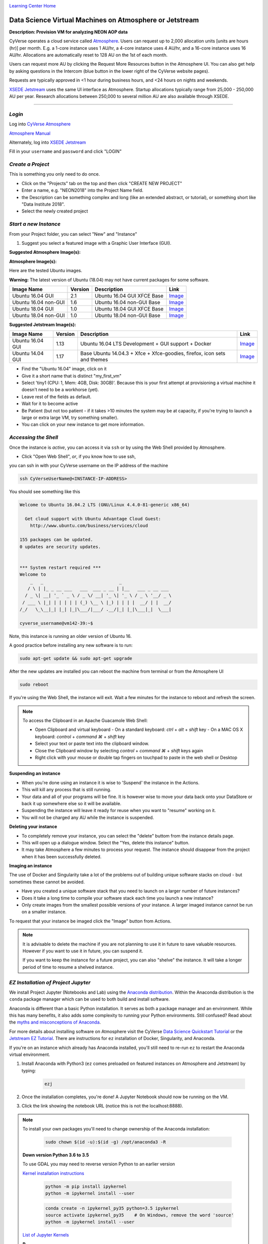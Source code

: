 |CyVerse logo|_

|Home_Icon|_
`Learning Center Home <http://learning.cyverse.org/>`_

Data Science Virtual Machines on Atmosphere or Jetstream
--------------------------------------------------------

**Description: Provision VM for analyzing NEON AOP data**

..
	#### Comment: short text description goes here ####

CyVerse operates a cloud service called `Atmosphere <http://www.cyverse.org/atmosphere>`_. Users can request up to 2,000 allocation units [units are hours (hr)] per month. E.g. a 1-core instance uses 1 AU/hr, a 4-core instance uses 4 AU/hr, and a 16-core instance uses 16 AU/hr. Allocations are automatically reset to 128 AU on the 1st of each month. 

Users can request more AU by clicking the Request More Resources button in the Atmosphere UI. You can also get help by asking questions in the Intercom (blue button in the lower right of the CyVerse website pages). 

|atmo_resources|

|atmo_request|

Requests are typically approved in <1 hour during business hours, and <24 hours on nights and weekends. 

`XSEDE Jetstream <https://portal.xsede.org/jetstream>`_ uses the same UI interface as Atmosphere. Startup allocations typically range from 25,000 - 250,000 AU per year. Research allocations between 250,000 to several million AU are also available through XSEDE. 

----

*Login*
~~~~~~~

Log into `CyVerse Atmosphere <http://atmo.cyverse.org/>`_

`Atmosphere Manual <https://cyverse.github.io/atmosphere-guides/>`_

Alternately, log into `XSEDE Jetstream <https://use.jetstream-cloud.org/application>`_

Fill in your ``username`` and ``password`` and click "LOGIN"
           
*Create a Project*
~~~~~~~~~~~~~~~~~~

This is something you only need to do once.

- Click on the "Projects" tab on the top and then click "CREATE NEW PROJECT"

- Enter a name, e.g. "NEON2018" into the Project Name field.

- the Description can be something complex and long (like an extended abstract, or tutorial), or something short like "Data Institute 2018".

- Select the newly created project

*Start a new Instance*
~~~~~~~~~~~~~~~~~~~~~~

From your Project folder, you can select "New" and "Instance"

1. Suggest you select a featured image with a Graphic User Interface (GUI). 

**Suggested Atmosphere Image(s):**

.. list-table::
    :header-rows: 1

**Atmosphere Image(s):**

Here are the tested Ubuntu images. 

**Warning:** The latest version of Ubuntu (18.04) may not have current packages for some software.

.. list-table::
    :header-rows: 1

    * - Image Name
      - Version
      - Description
      - Link
    * - Ubuntu 16.04 GUI
      - 2.1
      - Ubuntu 16.04 GUI XFCE Base
      -	`Image <https://atmo.cyverse.org/application/images/1453>`_
    * - Ubuntu 16.04 non-GUI
      - 1.6
      - Ubuntu 16.04 non-GUI Base
      -	`Image <https://atmo.cyverse.org/application/images/1420>`_
    * - Ubuntu 18.04 GUI
      - 1.0
      - Ubuntu 18.04 GUI XFCE Base
      -	`Image <https://atmo.cyverse.org/application/images/1556>`_
    * - Ubuntu 18.04 non-GUI
      - 1.0
      - Ubuntu 18.04 non-GUI Base
      -	`Image <https://atmo.cyverse.org/application/images/1552>`_ 

**Suggested Jetstream Image(s):**

.. list-table::
    :header-rows: 1

    * - Image Name
      - Version
      - Description
      - Link
    * - Ubuntu 16.04 GUI
      - 1.13
      - Ubuntu 16.04 LTS Development + GUI support + Docker
      -	`Image <https://use.jetstream-cloud.org/application/images/107>`_
    * - Ubuntu 14.04 GUI
      - 1.17
      - Base Ubuntu 14.04.3 + Xfce + Xfce-goodies, firefox, icon sets and themes
      -	`Image <https://use.jetstream-cloud.org/application/images/54>`_

- Find the "Ubuntu 16.04" image, click on it

- Give it a short name that is distinct "my_first_vm" 

- Select 'tiny1 (CPU: 1, Mem: 4GB, Disk: 30GB)'. Because this is your first attempt at provisioning a virtual machine it doesn't need to be a workhorse (yet). 

- Leave rest of the fields as default.

- Wait for it to become active

- Be Patient (but not too patient - if it takes >10 minutes the system may be at capacity, if you're trying to launch a large or extra large VM, try something smaller).

- You can click on your new instance to get more information.

*Accessing the Shell*
~~~~~~~~~~~~~~~~~~~~~

Once the instance is `active`, you can access it via ``ssh`` or by using the Web Shell provided by Atmosphere. 

- Click "Open Web Shell", *or*, if you know how to use ssh,
you can ssh in with your CyVerse username on the IP address of the machine 

.. code-block:: bash

	ssh CyVerseUserName@<INSTANCE-IP-ADDRESS>

You should see something like this

.. code-block :: bash

	Welcome to Ubuntu 16.04.2 LTS (GNU/Linux 4.4.0-81-generic x86_64)

	  Get cloud support with Ubuntu Advantage Cloud Guest:
	    http://www.ubuntu.com/business/services/cloud

	155 packages can be updated.
	0 updates are security updates.


	*** System restart required ***
	Welcome to
	    _   _                             _
	   / \ | |_ _ __ ___   ___  ___ _ __ | |__   ___ _ __ ___
	  / _ \| __| '_ ` _ \ / _ \/ __| '_ \| '_ \ / _ \ '__/ _ \
	 / ___ \ |_| | | | | | (_) \__ \ |_) | | | |  __/ | |  __/
	/_/   \_\__|_| |_| |_|\___/|___/ .__/|_| |_|\___|_|  \___|
	
	cyverse_username@vm142-39:~$

Note, this instance is running an older version of Ubuntu 16.

A good practice before installing any new software is to run:

.. code-block :: bash

	sudo apt-get update && sudo apt-get upgrade

After the new updates are installed you can reboot the machine from terminal or from the Atmosphere UI

.. code-block :: bash

	sudo reboot

If you're using the Web Shell, the instance will exit. Wait a few minutes for the instance to reboot and refresh the screen.
	
.. Note:: 

	To access the Clipboard in an Apache Guacamole Web Shell:

	- Open Clipboard and virtual keyboard
	  - On a standard keyboard: `ctrl` + `alt` + `shift` key
	  - On a MAC OS X keyboard: `control` + `command ⌘` + `shift` key

	- Select your text or paste text into the clipboard window.

	- Close the Clipboard window by selecting `control` + `command ⌘` + `shift` keys again

	- Right click with your mouse or double tap fingers on touchpad to paste in the web shell or Desktop

**Suspending an instance**

- When you're done using an instance it is wise to 'Suspend' the instance in the Actions. 

- This will kill any process that is still running.

- Your data and all of your programs will be fine. It is however wise to move your data back onto your DataStore or back it up somewhere else so it will be available.

- Suspending the instance will leave it ready for reuse when you want to "resume" working on it.

- You will not be charged any AU while the instance is suspended. 

**Deleting your instance**

- To completely remove your instance, you can select the "delete" buttom from the instance details page. 

- This will open up a dialogue window. Select the "Yes, delete this instance" button.

- It may take Atmosphere a few minutes to process your request. The instance should disappear from the project when it has been successfully deleted. 

**Imaging an instance**

The use of Docker and Singularity take a lot of the problems out of building unique software stacks on cloud - but sometimes these cannot be avoided. 

- Have you created a unique software stack that you need to launch on a larger number of future instances? 

- Does it take a long time to compile your software stack each time you launch a new instance?

- Only create images from the smallest possible versions of your instance. A larger imaged instance cannot be run on a smaller instance.

To request that your instance be imaged click the "Image" button from Actions.

.. Note::

  It is advisable to delete the machine if you are not planning to use it in future to save valuable resources. However if you want to use it in future, you can suspend it.
  
  If you want to keep the instance for a future project, you can also "shelve" the instance. It will take a longer period of time to resume a shelved instance.
  
  
*EZ Installation of Project Jupyter*
~~~~~~~~~~~~~~~~~~~~~~~~~~~~~~~~~~~~

We install Project Jupyter (Notebooks and Lab) using the `Anaconda distribution <https://www.anaconda.com/>`_. Within the Anaconda distribution is the ``conda`` package manager which can be used to both build and install software. 

Anaconda is different than a basic Python installation. It serves as both a package manager and an environment. While this has many benefits, it also adds some complexity to running your Python environments. Still confused? Read about the `myths and misconceptions of Anaconda <http://jakevdp.github.io/blog/2016/08/25/conda-myths-and-misconceptions/>`_.

For more details about installing software on Atmosphere visit the CyVerse `Data Science Quickstart Tutorial <https://cyverse-ez-quickstart.readthedocs-hosted.com/en/latest/>`_ or the `Jetstream EZ Tutorial <https://iujetstream.atlassian.net/wiki/spaces/JWT/pages/348586006/Jetstream+Atmosphere+EZ+tools>`_. There are instructions for ``ez`` installation of Docker, Singularity, and Anaconda.

If you're on an instance which already has Anaconda installed, you'll still need to re-run ``ez`` to restart the Anaconda virtual environment. 

1. Install Anaconda with Python3 (``ez`` comes preloaded on featured instances on Atmosphere and Jetstream) by typing:

	.. code-block :: bash

		ezj

2. Once the installation completes, you're done! A Jupyter Notebook should now be running on the VM.

|notebook_terminal|

3. Click the link showing the notebook URL (notice this is not the localhost:8888). 

.. Note::

	To install your own packages you'll need to change ownership of the Anaconda installation:

		.. code-block :: bash

			sudo chown $(id -u):$(id -g) /opt/anaconda3 -R
        
	**Down version Python 3.6 to 3.5**
	
	To use GDAL you may need to reverse version Python to an earlier version
	
	`Kernel installation instructions <https://ipython.readthedocs.io/en/stable/install/kernel_install.html/>`_
	
		.. code-block :: bash
			
			python -m pip install ipykernel
			python -m ipykernel install --user
			
		.. code-block :: bash

			conda create -n ipykernel_py35 python=3.5 ipykernel
			source activate ipykernel_py35    # On Windows, remove the word 'source'
			python -m ipykernel install --user
	
	
	`List of Jupyter Kernels <https://github.com/jupyter/jupyter/wiki/Jupyter-kernels/>`_
	
	**R**
	
		.. code-block :: bash
		
			conda install -c r irkernel
	
	**JavaScript** 
	
		.. code-block :: bash
		
			sudo apt-get install nodejs-legacy npm ipython ipython-notebook
			sudo npm install -g ijavascript
			ijsinstall
	
	**Ruby**
	
		Add Jupyter PPA

		.. code-block :: bash
		
			sudo add-apt-repository ppa:chronitis/jupyter -y
			sudo apt-get update
			sudo apt-get install -y iruby
			
			
	**Python2 Kernel**
	
		.. code-block :: bash
		
			conda create -n ipykernel_py2 python=2 ipykernel 
			source activate ipykernel_py2    
			python -m ipykernel install --user
			source deactivate ipykernel_py2
			conda activate base # switch back to base Python3 environment
	
	**Julia Kernel**
	
		First, install `Julia <https://julialang.org/downloads/>`_, here we are installing v0.6.
		
		Once Julia as been installed, run ``julia`` from the prompt. 
		
		.. code-block :: bash
			
			wget https://julialang-s3.julialang.org/bin/linux/x64/0.6/julia-0.6.3-linux-x86_64.tar.gz
 			tar xvzf julia-0.6.3-linux-x86_64.tar.gz
 			sudo mv julia-d55cadc350/ /opt/julia
			rm -rf julia-0.6.3-linux-x86_64.tar.gz 
 			sudo ln -s /opt/julia/bin/julia /usr/local/bin/julia
			julia
		
		Now, from Julia prompt install the iJulia Kernel.
	
		.. code-block :: bash
			
			Pkg.add("IJulia")
			ENV["JUPYTER"] = "/opt/anaconda3/bin/jupyter"
			Pkg.add("Feather")
			Pkg.add("DataFrames")
			Pkg.add("NamedArrays")

	**Bash Kernel**
	
		.. code-block :: bash
		
			pip install bash_kernel 
			python -m bash_kernel.install
	
	**Geospatial dependencies**
	
		.. code-block :: bash
		
			conda install -c conda-forge gdal
		
		.. code-block :: bash
		
			sudo add-apt-repository -y ppa:ubuntugis/ubuntugis-unstable
			sudo apt update
			sudo apt install gdal-bin python-gdal python3-gdal libgdal1-dev
	
	**Script of Scripts**
	
		`Official documentation <https://vatlab.github.io/sos-docs/#runningsos>`_ 
		
		.. code-block :: bash
		
			pip install sos
			pip install sos-notebook
			python -m sos_notebook.install
			
	
*Installing RStudio-Server*
~~~~~~~~~~~~~~~~~~~~~~~~~~~

RStudio can be installed in several ways. 

First, you can follow the RStudio-Server `instructions for Linux <https://www.rstudio.com/products/rstudio/download-server/>`_

Second, you can use Docker (following the same ``ez`` `documentation <https://cyverse-ez-quickstart.readthedocs-hosted.com/en/latest/index.html>`_ as for Anaconda). We suggest using containers from Docker Hub `Rocker <https://hub.docker.com/r/rocker/geospatial/>`_ on the instance.

Third, you can use `Anaconda <https://cyverse-ez-quickstart.readthedocs-hosted.com/en/latest/rstudio.html>`_ 

Here we are going to use ``ezj`` to install both Anaconda (Jupyter) and R

	.. code-block :: bash
		
		ezj -R

This will trigger the Ansible playbook to install ``r-base``, ``r-essentials``, and a few other commonly used R Data Science packages.

After ``ezj -R`` has finished, you can install RStudio-Server

Install these misc. dependencies

	.. code-block :: bash
		
		export PATH="/opt/anaconda3/bin":$PATH
		sudo chown $(id -u):$(id -g) /opt/anaconda3/ -R	
		conda update conda
		conda install gxx_linux-64
		conda install gcc_linux-64

Set Path and install ``gdebi``

	.. code-block :: bash
	
		sudo apt-get install gdebi-core

Install RStudio-Server with ``gdebi``:

	.. code-block :: bash
	
		echo "export RSTUDIO_WHICH_R='/opt/anaconda3/bin/R'" >> ~/.bash_profile
		wget https://download2.rstudio.org/rstudio-server-1.1.447-amd64.deb
		sudo gdebi --non-interactive rstudio-server-1.1.447-amd64.deb

The installation of RStudio-Server is going to fail because we haven't told it which R to use. Because we are using Anaconda's installation of R, and not the basic installation of R, we have to reassign RStudio to look for Anaconda

	.. code-block :: bash
	
		sudo sh -c 'echo "rsession-which-r=/opt/anaconda3/bin/R" >> /etc/rstudio/rserver.conf'
		# export RSTUDIO_WHICH_R='/opt/anaconda/lib/R/bin/R'
		# sudo sh -c 'echo "launchctl setenv RSTUDIO_WHICH_R $RSTUDIO_WHICH_R" >> ~/.bash_profile'

Restart the server

	.. code-block :: bash
	
		sudo rstudio-server start

4. You can launch Jupyter Lab by exiting the notebook and typing `jupyter lab` - but this will allow Lab to only be available on the localhost, with no way to connect from a remote terminal. Exit the notebook by pressing `ctrl + c` twice, and then start a `Jupyter Lab <https://github.com/jupyterlab/jupyterlab>`_.

.. Note::

	To ensure your session doesn't die when you close your terminal use `tmux` or `screen` to start your remote sessions and to detach the screen before exiting.

	- detach screen: `ctrl + b` then `ctrl + d`

	- list tmux sessions: ``tmux ls``

	- re-attach screen: ``tmux attach -t <session id #>``

*Establishing a Secure Connection*
~~~~~~~~~~~~~~~~~~~~~~~~~~~~~~~~~~

1. On the VM start the Lab in terminal (don't forget to use `tmux`)

	.. code-block :: bash	
	
		jupyter lab --no-browser --ip=* --port=8888


**Option 1: SSH tunnel**

You must have the ability to use ``ssh`` on your localhost to use this method.

1. Start Jupyter

	.. code-block :: bash	
	
		jupyter lab --no-browser --ip=127.0.0.1 --port=8888

2. Open a new terminal on your localhost. 

	.. code-block :: bash
	
		ssh -nNT -L 8888:localhost:8888 CyVerseUserName@<IPADDRESS>

	Enter your password when prompted. 
	
	The terminal should stop responding after this.

3. In your browser, open a new tab and go to ``http://localhost:8888``

**Option 2: Caddy**

You can use this method with ``tmux`` in the Web Shell

1. Follow the same step #1 above

2. In the terminal start a new ``tmux`` session. Then copy/paste the following:

	.. code-block :: bash
	
		echo "$(hostname)
		proxy / 127.0.0.1:8888 {
		    websocket
		    transparent
		}
		" > Caddyfile
		curl https://getcaddy.com | bash -s personal http.nobots
		caddy

	The `Caddyserver <https://caddyserver.com/>`_ will output a secure URL `https://` for the Atmosphere VM which you can then connect in a new browser tab.

3. Copy / Paste the URL ``https://vm142-xx.cyverse.org`` into a new browser tab.

..
	#### Comment: Suggested style guide:
	1. Steps begin with a verb or preposition: Click on... OR Under the "Results Menu"
	2. Locations of files listed parenthetically, separated by carets, ultimate object in bold
	(Username > analyses > *output*)
	3. Buttons and/or keywords in bold: Click on **Apps** OR select **Arabidopsis**
	4. Primary menu titles in double quotes: Under "Input" choose...
	5. Secondary menu titles or headers in single quotes: For the 'Select Input' option choose...
	####

**Description of output and results**

Congratulations - you've got a Virtual Machine ready to do some serious data science!

----

**Fix or improve this documentation**

- On Github: `Repo link <https://github.com/CyVerse-learning-materials/neon_data_science>`_
- Send feedback: `Tutorials@CyVerse.org <Tutorials@CyVerse.org>`_

----

|Home_Icon|_
`Learning Center Home <http://learning.cyverse.org/>`_

.. |atmo_resources| image:: ./img/atmo_resources.png
    :width: 750
    :height: 500

.. |atmo_request| image:: ./img/atmo_request.png
    :width: 750
    :height: 500

.. |notebook_terminal| image:: ./img/notebook_terminal.png
    :width: 750
    :height: 500

.. |CyVerse logo| image:: ./img/cyverse_rgb.png
    :width: 500
    :height: 100
.. _CyVerse logo: http://learning.cyverse.org/

.. |Home_Icon| image:: ./img/homeicon.png
    :width: 25
    :height: 25
.. _Home_Icon: http://learning.cyverse.org/
